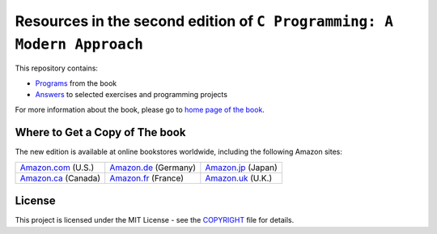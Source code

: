 Resources in the second edition of ``C Programming: A Modern Approach``
=======================================================================

This repository contains:

- `Programs <http://knking.com/books/c2/programs/index.html>`__ from
  the book
- `Answers <http://knking.com/books/c2/answers/index.html>`__ to
  selected exercises and programming projects

For more information about the book, please go to
`home page of the book <http://knking.com/books/c2/>`__.

Where to Get a Copy of The book
-------------------------------

The new edition is available at online bookstores worldwide,
including the following Amazon sites:

+---------------------+----------------------+--------------------+
| Amazon.com_ (U.S.)  | Amazon.de_ (Germany) | Amazon.jp_ (Japan) |
+---------------------+----------------------+--------------------+
| Amazon.ca_ (Canada) | Amazon.fr_ (France)  | Amazon.uk_ (U.K.)  |
+---------------------+----------------------+--------------------+

.. _Amazon.com: http://www.amazon.com/exec/obidos/ASIN/0393979504/knking
.. _Amazon.ca: http://www.amazon.ca/Programming-Approach-K-N-King/dp/0393979504
.. _Amazon.de: http://www.amazon.de/C-Programming-Modern-Approach-Second/dp/0393979504
.. _Amazon.fr: http://www.amazon.fr/Programming-Approach-K-N-King/dp/0393979504
.. _Amazon.jp: http://www.amazon.co.jp/Programming-Approach-K-N-King/dp/0393979504
.. _Amazon.uk: http://www.amazon.co.uk/C-Programming-KN-King/dp/0393979504

License
-------

This project is licensed under the MIT License -
see the `<COPYRIGHT>`_ file for details.
